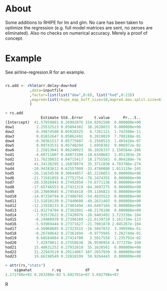 * About

Some additions to RHIPE for lm and glm.  No care has been taken to
optimize the regression (e.g. full model matrices are sent, no zeroes
are eliminated). Also no checks on numerical accuracy. 
Merely a proof of concept.


* Example

See airline-regresion.R for an example.

#+BEGIN_SRC R

rs.add <- rhlm(arr.delay~dow+hod
           ,data=inputfile
           ,factor=list(list("dow",0:6), list("hod",0:23))
           ,mapred=list(rhipe_map_buff_size=10,mapred.max.split.size=67108864)
           )

> rs.add
                Estimate Std..Error     t.value      Pr...t..
(Intercept)  41.57959881 0.26992876 154.0391598  0.000000e+00
dow1          2.25532523 0.05894302  38.2628033  0.000000e+00
dow2          0.39874580 0.05928325   6.7261121  1.742580e-11
dow3          0.01652647 0.05862491   0.2819019  7.780188e-01
dow4         -0.30361517 0.05775607  -5.2568533  1.465416e-07
dow5          0.09743531 0.05748294   1.6950301  9.006972e-02
dow6          2.25813041 0.06240923  36.1826337 1.150564e-286
hod1         -4.68711607 0.44073100 -10.6348682  2.051303e-26
hod2         11.76238833 0.64715417  18.1755583  8.064288e-74
hod3         41.34138295 1.16878974  35.3711036 4.783786e-274
hod4        -20.94283612 0.62557009 -33.4780008 1.013119e-245
hod5        -26.11634530 0.30644857 -85.2226053  0.000000e+00
hod6        -21.71581855 0.27752754 -78.2474355  0.000000e+00
hod7        -20.53026943 0.27492050 -74.6771136  0.000000e+00
hod8        -17.65746553 0.27431319 -64.3697275  0.000000e+00
hod9        -16.23069045 0.27454418 -59.1186823  0.000000e+00
hod10       -14.97250794 0.27480785 -54.4835523  0.000000e+00
hod11       -13.51810139 0.27440600 -49.2631403  0.000000e+00
hod12       -12.23558233 0.27403494 -44.6497164  0.000000e+00
hod13       -11.01274704 0.27382891 -40.2176198  0.000000e+00
hod14        -7.93572622 0.27420976 -28.9403492 3.723338e-184
hod15        -6.19400939 0.27390189 -22.6139710 3.161734e-113
hod16        -5.93969444 0.27371627 -21.7001878 2.045267e-104
hod17        -4.50968685 0.27323515 -16.5047832  3.390596e-61
hod18        -0.26748642 0.27361694  -0.9775945  3.282749e-01
hod19         0.68584884 0.27414700   2.5017558  1.235792e-02
hod20         7.42978011 0.27558638  26.9598954 4.377370e-160
hod21        15.40831252 0.27932810  55.1620561  0.000000e+00
hod22        31.22943519 0.29114067 107.2657939  0.000000e+00
hod23        19.66198549 0.32810199  59.9264443  0.000000e+00

> attr(rs,"stats")
    sigmahat         r.sq           df            n 
1.172748e+02 8.283200e-03 5.692781e+07 5.692798e+07 

#+END_SRC R
